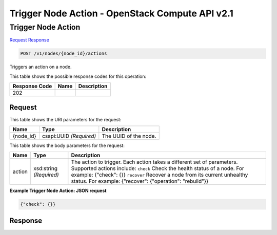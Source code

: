 =============================================================================
Trigger Node Action -  OpenStack Compute API v2.1
=============================================================================

Trigger Node Action
~~~~~~~~~~~~~~~~~~~~~~~~~

`Request <POST_trigger_node_action_v1_nodes_node_id_actions.rst#request>`__
`Response <POST_trigger_node_action_v1_nodes_node_id_actions.rst#response>`__

.. code-block:: javascript

    POST /v1/nodes/{node_id}/actions

Triggers an action on a node.



This table shows the possible response codes for this operation:


+--------------------------+-------------------------+-------------------------+
|Response Code             |Name                     |Description              |
+==========================+=========================+=========================+
|202                       |                         |                         |
+--------------------------+-------------------------+-------------------------+


Request
^^^^^^^^^^^^^^^^^

This table shows the URI parameters for the request:

+--------------------------+-------------------------+-------------------------+
|Name                      |Type                     |Description              |
+==========================+=========================+=========================+
|{node_id}                 |csapi:UUID *(Required)*  |The UUID of the node.    |
+--------------------------+-------------------------+-------------------------+





This table shows the body parameters for the request:

+--------------------------+-------------------------+-------------------------+
|Name                      |Type                     |Description              |
+==========================+=========================+=========================+
|action                    |xsd:string *(Required)*  |The action to trigger.   |
|                          |                         |Each action takes a      |
|                          |                         |different set of         |
|                          |                         |parameters. Supported    |
|                          |                         |actions include:         |
|                          |                         |``check`` Check the      |
|                          |                         |health status of a node. |
|                          |                         |For example: {"check":   |
|                          |                         |{}} ``recover`` Recover  |
|                          |                         |a node from its current  |
|                          |                         |unhealthy status. For    |
|                          |                         |example: {"recover":     |
|                          |                         |{"operation": "rebuild"}}|
+--------------------------+-------------------------+-------------------------+





**Example Trigger Node Action: JSON request**


.. code::

    {"check": {}}


Response
^^^^^^^^^^^^^^^^^^





